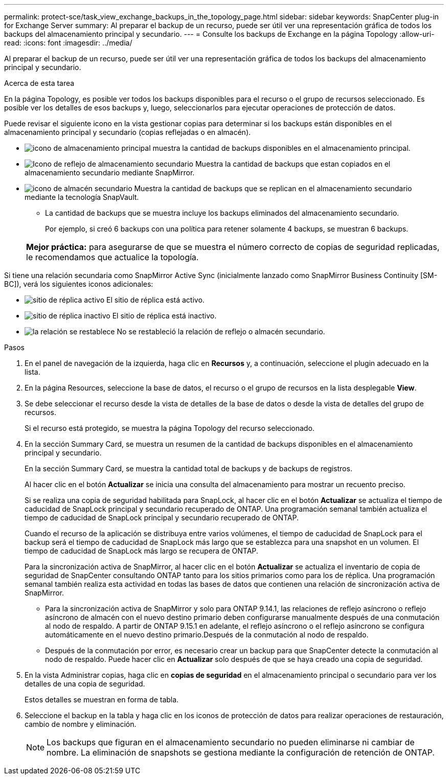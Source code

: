 ---
permalink: protect-sce/task_view_exchange_backups_in_the_topology_page.html 
sidebar: sidebar 
keywords: SnapCenter plug-in for Exchange Server 
summary: Al preparar el backup de un recurso, puede ser útil ver una representación gráfica de todos los backups del almacenamiento principal y secundario. 
---
= Consulte los backups de Exchange en la página Topology
:allow-uri-read: 
:icons: font
:imagesdir: ../media/


[role="lead"]
Al preparar el backup de un recurso, puede ser útil ver una representación gráfica de todos los backups del almacenamiento principal y secundario.

.Acerca de esta tarea
En la página Topology, es posible ver todos los backups disponibles para el recurso o el grupo de recursos seleccionado. Es posible ver los detalles de esos backups y, luego, seleccionarlos para ejecutar operaciones de protección de datos.

Puede revisar el siguiente icono en la vista gestionar copias para determinar si los backups están disponibles en el almacenamiento principal y secundario (copias reflejadas o en almacén).

* image:../media/topology_primary_storage.gif["icono de almacenamiento principal"] muestra la cantidad de backups disponibles en el almacenamiento principal.
* image:../media/topology_mirror_secondary_storage.gif["Icono de reflejo de almacenamiento secundario"] Muestra la cantidad de backups que estan copiados en el almacenamiento secundario mediante SnapMirror.
* image:../media/topology_vault_secondary_storage.gif["icono de almacén secundario"] Muestra la cantidad de backups que se replican en el almacenamiento secundario mediante la tecnología SnapVault.
+
** La cantidad de backups que se muestra incluye los backups eliminados del almacenamiento secundario.
+
Por ejemplo, si creó 6 backups con una política para retener solamente 4 backups, se muestran 6 backups.

+
|===


| *Mejor práctica:* para asegurarse de que se muestra el número correcto de copias de seguridad replicadas, le recomendamos que actualice la topología. 
|===




Si tiene una relación secundaria como SnapMirror Active Sync (inicialmente lanzado como SnapMirror Business Continuity [SM-BC]), verá los siguientes iconos adicionales:

* image:../media/topology_replica_site_up.png["sitio de réplica activo"] El sitio de réplica está activo.
* image:../media/topology_replica_site_down.png["sitio de réplica inactivo"] El sitio de réplica está inactivo.
* image:../media/topology_reestablished.png["la relación se restablece"] No se restableció la relación de reflejo o almacén secundario.


.Pasos
. En el panel de navegación de la izquierda, haga clic en *Recursos* y, a continuación, seleccione el plugin adecuado en la lista.
. En la página Resources, seleccione la base de datos, el recurso o el grupo de recursos en la lista desplegable *View*.
. Se debe seleccionar el recurso desde la vista de detalles de la base de datos o desde la vista de detalles del grupo de recursos.
+
Si el recurso está protegido, se muestra la página Topology del recurso seleccionado.

. En la sección Summary Card, se muestra un resumen de la cantidad de backups disponibles en el almacenamiento principal y secundario.
+
En la sección Summary Card, se muestra la cantidad total de backups y de backups de registros.

+
Al hacer clic en el botón *Actualizar* se inicia una consulta del almacenamiento para mostrar un recuento preciso.

+
Si se realiza una copia de seguridad habilitada para SnapLock, al hacer clic en el botón *Actualizar* se actualiza el tiempo de caducidad de SnapLock principal y secundario recuperado de ONTAP. Una programación semanal también actualiza el tiempo de caducidad de SnapLock principal y secundario recuperado de ONTAP.

+
Cuando el recurso de la aplicación se distribuya entre varios volúmenes, el tiempo de caducidad de SnapLock para el backup será el tiempo de caducidad de SnapLock más largo que se establezca para una snapshot en un volumen. El tiempo de caducidad de SnapLock más largo se recupera de ONTAP.

+
Para la sincronización activa de SnapMirror, al hacer clic en el botón *Actualizar* se actualiza el inventario de copia de seguridad de SnapCenter consultando ONTAP tanto para los sitios primarios como para los de réplica. Una programación semanal también realiza esta actividad en todas las bases de datos que contienen una relación de sincronización activa de SnapMirror.

+
** Para la sincronización activa de SnapMirror y solo para ONTAP 9.14.1, las relaciones de reflejo asíncrono o reflejo asíncrono de almacén con el nuevo destino primario deben configurarse manualmente después de una conmutación al nodo de respaldo. A partir de ONTAP 9.15.1 en adelante, el reflejo asíncrono o el reflejo asíncrono se configura automáticamente en el nuevo destino primario.Después de la conmutación al nodo de respaldo.
** Después de la conmutación por error, es necesario crear un backup para que SnapCenter detecte la conmutación al nodo de respaldo. Puede hacer clic en *Actualizar* solo después de que se haya creado una copia de seguridad.


. En la vista Administrar copias, haga clic en *copias de seguridad* en el almacenamiento principal o secundario para ver los detalles de una copia de seguridad.
+
Estos detalles se muestran en forma de tabla.

. Seleccione el backup en la tabla y haga clic en los iconos de protección de datos para realizar operaciones de restauración, cambio de nombre y eliminación.
+

NOTE: Los backups que figuran en el almacenamiento secundario no pueden eliminarse ni cambiar de nombre. La eliminación de snapshots se gestiona mediante la configuración de retención de ONTAP.


